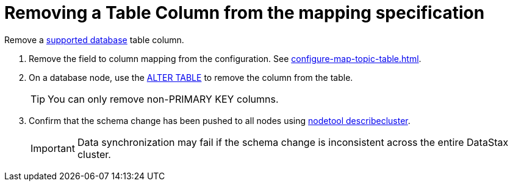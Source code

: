 = Removing a Table Column from the mapping specification 
:page-aliases: opsPulsarRemoveColumn.adoc
:page-tag: pulsar-connector,dev,develop,pulsar

Remove a xref:index.adoc#supported-databases[supported database] table column.

. Remove the field to column mapping from the configuration. See xref:configure-map-topic-table.adoc[].
. On a database node, use the link:https://docs.datastax.com/en/dse/6.8/cql/cql/cql_reference/cql_commands/cqlAlterTable.html[ALTER TABLE] to remove the column from the table.
+
TIP: You can only remove non-PRIMARY KEY columns.

. Confirm that the schema change has been pushed to all nodes using link:https://docs.datastax.com/en/dse/6.8/dse-admin/datastax_enterprise/tools/nodetool/toolsDescribeCluster.html[nodetool describecluster].
+
IMPORTANT: Data synchronization may fail if the schema change is inconsistent across the entire DataStax cluster.
